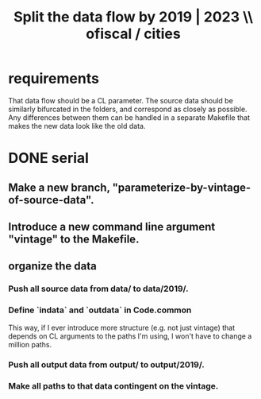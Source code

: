 :PROPERTIES:
:ID:       30310432-6fe1-48ce-8bba-a5c77daf8b74
:END:
#+title: Split the data flow by 2019 | 2023 \\ ofiscal / cities
* requirements
  That data flow should be a CL parameter.
  The source data should be similarly bifurcated in the folders,
  and correspond as closely as possible.
  Any differences between them can be handled in a separate Makefile
  that makes the new data look like the old data.
* DONE serial
** Make a new branch, "parameterize-by-vintage-of-source-data".
** Introduce a new command line argument "vintage" to the Makefile.
** organize the data
*** Push all source data from data/ to data/2019/.
*** Define `indata` and `outdata` in Code.common
    This way, if I ever introduce more structure (e.g. not just vintage)
    that depends on CL arguments to the paths I'm using,
    I won't have to change a million paths.
*** Push all output data from output/ to output/2019/.
*** Make all paths to that data contingent on the vintage.
